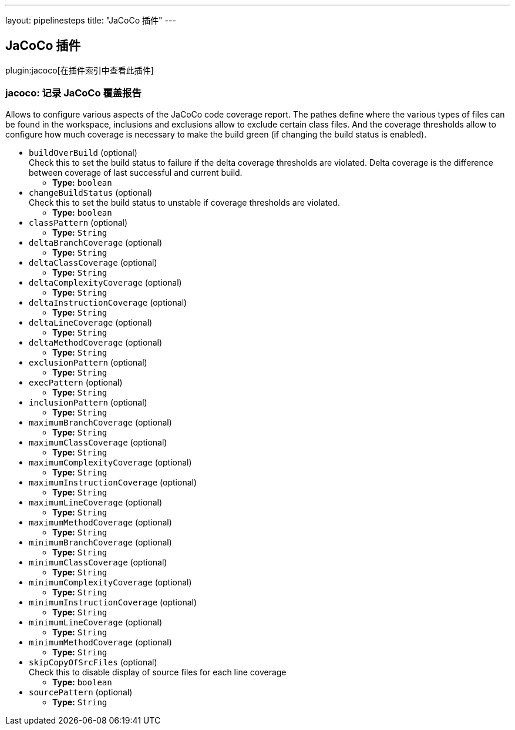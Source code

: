 ---
layout: pipelinesteps
title: "JaCoCo 插件"
---

:notitle:
:description:
:author:
:email: jenkinsci-users@googlegroups.com
:sectanchors:
:toc: left

== JaCoCo 插件

plugin:jacoco[在插件索引中查看此插件]

=== +jacoco+: 记录 JaCoCo  覆盖报告
++++
<div><div>
  Allows to configure various aspects of the JaCoCo code coverage report. The pathes define where the various types of files can be found in the workspace, inclusions and exclusions allow to exclude certain class files. And the coverage thresholds allow to configure how much coverage is necessary to make the build green (if changing the build status is enabled). 
</div></div>
<ul><li><code>buildOverBuild</code> (optional)
<div><div>
  Check this to set the build status to failure if the delta coverage thresholds are violated. Delta coverage is the difference between coverage of last successful and current build. 
</div></div>

<ul><li><b>Type:</b> <code>boolean</code></li></ul></li>
<li><code>changeBuildStatus</code> (optional)
<div><div>
  Check this to set the build status to unstable if coverage thresholds are violated. 
</div></div>

<ul><li><b>Type:</b> <code>boolean</code></li></ul></li>
<li><code>classPattern</code> (optional)
<ul><li><b>Type:</b> <code>String</code></li></ul></li>
<li><code>deltaBranchCoverage</code> (optional)
<ul><li><b>Type:</b> <code>String</code></li></ul></li>
<li><code>deltaClassCoverage</code> (optional)
<ul><li><b>Type:</b> <code>String</code></li></ul></li>
<li><code>deltaComplexityCoverage</code> (optional)
<ul><li><b>Type:</b> <code>String</code></li></ul></li>
<li><code>deltaInstructionCoverage</code> (optional)
<ul><li><b>Type:</b> <code>String</code></li></ul></li>
<li><code>deltaLineCoverage</code> (optional)
<ul><li><b>Type:</b> <code>String</code></li></ul></li>
<li><code>deltaMethodCoverage</code> (optional)
<ul><li><b>Type:</b> <code>String</code></li></ul></li>
<li><code>exclusionPattern</code> (optional)
<ul><li><b>Type:</b> <code>String</code></li></ul></li>
<li><code>execPattern</code> (optional)
<ul><li><b>Type:</b> <code>String</code></li></ul></li>
<li><code>inclusionPattern</code> (optional)
<ul><li><b>Type:</b> <code>String</code></li></ul></li>
<li><code>maximumBranchCoverage</code> (optional)
<ul><li><b>Type:</b> <code>String</code></li></ul></li>
<li><code>maximumClassCoverage</code> (optional)
<ul><li><b>Type:</b> <code>String</code></li></ul></li>
<li><code>maximumComplexityCoverage</code> (optional)
<ul><li><b>Type:</b> <code>String</code></li></ul></li>
<li><code>maximumInstructionCoverage</code> (optional)
<ul><li><b>Type:</b> <code>String</code></li></ul></li>
<li><code>maximumLineCoverage</code> (optional)
<ul><li><b>Type:</b> <code>String</code></li></ul></li>
<li><code>maximumMethodCoverage</code> (optional)
<ul><li><b>Type:</b> <code>String</code></li></ul></li>
<li><code>minimumBranchCoverage</code> (optional)
<ul><li><b>Type:</b> <code>String</code></li></ul></li>
<li><code>minimumClassCoverage</code> (optional)
<ul><li><b>Type:</b> <code>String</code></li></ul></li>
<li><code>minimumComplexityCoverage</code> (optional)
<ul><li><b>Type:</b> <code>String</code></li></ul></li>
<li><code>minimumInstructionCoverage</code> (optional)
<ul><li><b>Type:</b> <code>String</code></li></ul></li>
<li><code>minimumLineCoverage</code> (optional)
<ul><li><b>Type:</b> <code>String</code></li></ul></li>
<li><code>minimumMethodCoverage</code> (optional)
<ul><li><b>Type:</b> <code>String</code></li></ul></li>
<li><code>skipCopyOfSrcFiles</code> (optional)
<div><div>
  Check this to disable display of source files for each line coverage 
</div></div>

<ul><li><b>Type:</b> <code>boolean</code></li></ul></li>
<li><code>sourcePattern</code> (optional)
<ul><li><b>Type:</b> <code>String</code></li></ul></li>
</ul>


++++
